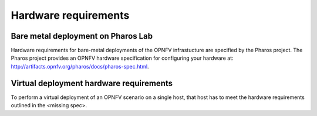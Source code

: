 .. This work is licensed under a Creative Commons Attribution 4.0 International
.. License. .. http://creativecommons.org/licenses/by/4.0 ..
.. (c) Christopher Price (Ericsson AB) and others

Hardware requirements
=====================

Bare metal deployment on Pharos Lab
-----------------------------------

Hardware requirements for bare-metal deployments of the OPNFV infrastucture are specified
by the Pharos project. The Pharos project provides an OPNFV hardware specification for
configuring your hardware at: http://artifacts.opnfv.org/pharos/docs/pharos-spec.html.

Virtual deployment hardware requirements
----------------------------------------

To perform a virtual deployment of an OPNFV scenario on a single host, that host has to
meet the hardware requirements outlined in the <missing spec>.

.. Additional Hardware requirements
.. --------------------------------
..
.. Your scenario may require specific capabilities that are not explicitly stated in
.. the Pharos spec.  If this is the case add your specific hardware requirements to this
.. section of the document under sub-headings.

